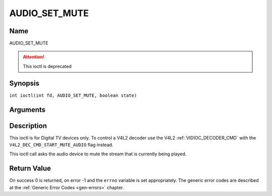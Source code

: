 .. SPDX-License-Identifier: GFDL-1.1-no-invariants-or-later
.. c:namespace:: DTV.audio

.. _AUDIO_SET_MUTE:

==============
AUDIO_SET_MUTE
==============

Name
----

AUDIO_SET_MUTE

.. attention:: This ioctl is deprecated

Synopsis
--------

.. c:macro:: AUDIO_SET_MUTE

``int ioctl(int fd, AUDIO_SET_MUTE, boolean state)``

Arguments
---------

.. flat-table::
    :header-rows:  0
    :stub-columns: 0

    -

       -  int fd

       -  File descriptor returned by a previous call to open().

    -

       -  boolean state

       -  Indicates if audio device shall mute or not.

          TRUE: Audio Mute

          FALSE: Audio Un-mute

Description
-----------

This ioctl is for Digital TV devices only. To control a V4L2 decoder use the
V4L2 :ref:`VIDIOC_DECODER_CMD` with the
``V4L2_DEC_CMD_START_MUTE_AUDIO`` flag instead.

This ioctl call asks the audio device to mute the stream that is
currently being played.

Return Value
------------

On success 0 is returned, on error -1 and the ``errno`` variable is set
appropriately. The generic error codes are described at the
:ref:`Generic Error Codes <gen-errors>` chapter.

